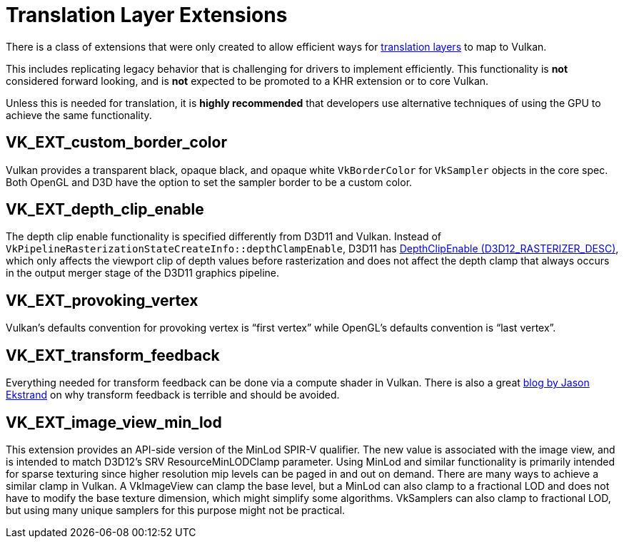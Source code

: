 // Copyright 2019-2021 The Khronos Group, Inc.
// SPDX-License-Identifier: CC-BY-4.0

// Required for both single-page and combined guide xrefs to work
ifndef::chapters[:chapters: ../]

[[translation-layer-extensions]]
= Translation Layer Extensions

There is a class of extensions that were only created to allow efficient ways for xref:{chapters}portability_initiative.adoc#translation-layer[translation layers] to map to Vulkan.

This includes replicating legacy behavior that is challenging for drivers to implement efficiently. This functionality is **not** considered forward looking, and is **not** expected to be promoted to a KHR extension or to core Vulkan.

Unless this is needed for translation, it is **highly recommended** that developers use alternative techniques of using the GPU to achieve the same functionality.

[[VK_EXT_custom_border_color]]
== VK_EXT_custom_border_color

Vulkan provides a transparent black, opaque black, and opaque white `VkBorderColor` for `VkSampler` objects in the core spec. Both OpenGL and D3D have the option to set the sampler border to be a custom color.

[[VK_EXT_depth_clip_enable]]
== VK_EXT_depth_clip_enable

The depth clip enable functionality is specified differently from D3D11 and Vulkan. Instead of `VkPipelineRasterizationStateCreateInfo::depthClampEnable`, D3D11 has link:https://docs.microsoft.com/en-us/windows/win32/api/d3d11/ns-d3d11-d3d11_rasterizer_desc[DepthClipEnable (D3D12_RASTERIZER_DESC)], which only affects the viewport clip of depth values before rasterization and does not affect the depth clamp that always occurs in the output merger stage of the D3D11 graphics pipeline.

[[VK_EXT_provoking_vertex]]
== VK_EXT_provoking_vertex

Vulkan's defaults convention for provoking vertex is "`first vertex`" while OpenGL's defaults convention is "`last vertex`".

[[VK_EXT_transform_feedback]]
== VK_EXT_transform_feedback

Everything needed for transform feedback can be done via a compute shader in Vulkan. There is also a great link:http://jason-blog.jlekstrand.net/2018/10/transform-feedback-is-terrible-so-why.html[blog by Jason Ekstrand] on why transform feedback is terrible and should be avoided.

[[VK_EXT_image_view_min_lod]]
== VK_EXT_image_view_min_lod

This extension provides an API-side version of the MinLod SPIR-V qualifier.
The new value is associated with the image view, and is
intended to match D3D12's SRV ResourceMinLODClamp parameter.
Using MinLod and similar functionality is primarily intended for sparse texturing since higher resolution mip levels can be paged in and out on demand.
There are many ways to achieve a similar clamp in Vulkan. A VkImageView can clamp the base level, but a MinLod can also clamp to a fractional LOD
and does not have to modify the base texture dimension, which might simplify some algorithms. VkSamplers can also clamp to fractional LOD, but
using many unique samplers for this purpose might not be practical.
